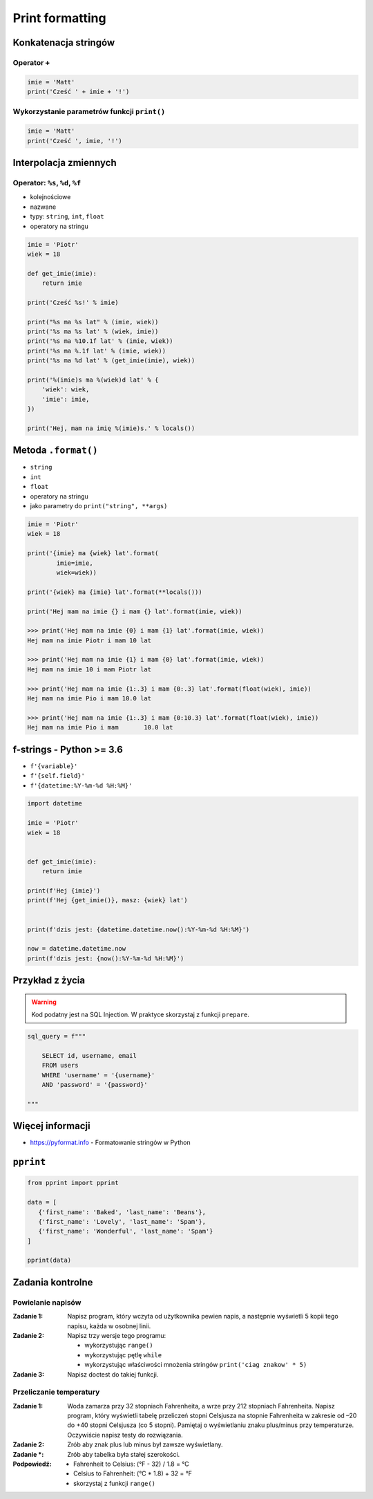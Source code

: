 ****************
Print formatting
****************

Konkatenacja stringów
=====================

Operator ``+``
--------------

.. code-block:: python

    imie = 'Matt'
    print('Cześć ' + imie + '!')

Wykorzystanie parametrów funkcji ``print()``
--------------------------------------------

.. code-block:: python

    imie = 'Matt'
    print('Cześć ', imie, '!')


Interpolacja zmiennych
======================

Operator: ``%s``, ``%d``, ``%f``
--------------------------------

* kolejnościowe
* nazwane
* typy: ``string``, ``int``, ``float``
* operatory na stringu

.. code-block:: python

    imie = 'Piotr'
    wiek = 18

    def get_imie(imie):
        return imie

    print('Cześć %s!' % imie)

    print("%s ma %s lat" % (imie, wiek))
    print('%s ma %s lat' % (wiek, imie))
    print('%s ma %10.1f lat' % (imie, wiek))
    print('%s ma %.1f lat' % (imie, wiek))
    print('%s ma %d lat' % (get_imie(imie), wiek))

    print('%(imie)s ma %(wiek)d lat' % {
        'wiek': wiek,
        'imie': imie,
    })

    print('Hej, mam na imię %(imie)s.' % locals())


Metoda ``.format()``
====================

* ``string``
* ``int``
* ``float``
* operatory na stringu
* jako parametry do ``print("string", **args)``

.. code-block:: python

    imie = 'Piotr'
    wiek = 18

    print('{imie} ma {wiek} lat'.format(
            imie=imie,
            wiek=wiek))

    print('{wiek} ma {imie} lat'.format(**locals()))

    print('Hej mam na imie {} i mam {} lat'.format(imie, wiek))

    >>> print('Hej mam na imie {0} i mam {1} lat'.format(imie, wiek))
    Hej mam na imie Piotr i mam 10 lat

    >>> print('Hej mam na imie {1} i mam {0} lat'.format(imie, wiek))
    Hej mam na imie 10 i mam Piotr lat

    >>> print('Hej mam na imie {1:.3} i mam {0:.3} lat'.format(float(wiek), imie))
    Hej mam na imie Pio i mam 10.0 lat

    >>> print('Hej mam na imie {1:.3} i mam {0:10.3} lat'.format(float(wiek), imie))
    Hej mam na imie Pio i mam       10.0 lat


f-strings - Python >= 3.6
=========================

* ``f'{variable}'``
* ``f'{self.field}'``
* ``f'{datetime:%Y-%m-%d %H:%M}'``

.. code-block:: python

    import datetime

    imie = 'Piotr'
    wiek = 18


    def get_imie(imie):
        return imie

    print(f'Hej {imie}')
    print(f'Hej {get_imie()}, masz: {wiek} lat')


    print(f'dzis jest: {datetime.datetime.now():%Y-%m-%d %H:%M}')

    now = datetime.datetime.now
    print(f'dzis jest: {now():%Y-%m-%d %H:%M}')


Przykład z życia
================

.. warning:: Kod podatny jest na SQL Injection. W praktyce skorzystaj z funkcji ``prepare``.

.. code-block:: python

    sql_query = f"""

        SELECT id, username, email
        FROM users
        WHERE 'username' = '{username}'
        AND 'password' = '{password}'

    """


Więcej informacji
=================

* https://pyformat.info - Formatowanie stringów w Python


``pprint``
==========

.. code-block:: python

    from pprint import pprint

    data = [
       {'first_name': 'Baked', 'last_name': 'Beans'},
       {'first_name': 'Lovely', 'last_name': 'Spam'},
       {'first_name': 'Wonderful', 'last_name': 'Spam'}
    ]

    pprint(data)


Zadania kontrolne
=================

Powielanie napisów
------------------

:Zadanie 1:
    Napisz program, który wczyta od użytkownika pewien napis, a następnie wyświetli 5 kopii tego napisu, każda w osobnej linii.

:Zadanie 2:
    Napisz trzy wersje tego programu:

    * wykorzystując ``range()``
    * wykorzystując pętlę ``while``
    * wykorzystując właściwości mnożenia stringów ``print('ciag znakow' * 5)``

:Zadanie 3:
    Napisz doctest do takiej funkcji.

Przeliczanie temperatury
------------------------

:Zadanie 1:
    Woda zamarza przy 32 stopniach Fahrenheita, a wrze przy 212 stopniach Fahrenheita. Napisz program, który wyświetli tabelę przeliczeń stopni Celsjusza na stopnie Fahrenheita w zakresie od –20 do +40 stopni Celsjusza (co 5 stopni). Pamiętaj o wyświetlaniu znaku plus/minus przy temperaturze. Oczywiście napisz testy do rozwiązania.

:Zadanie 2:
    Zrób aby znak plus lub minus był zawsze wyświetlany.

:Zadanie *:
    Zrób aby tabelka była stałej szerokości.

:Podpowiedź:
    * Fahrenheit to Celsius: (°F - 32) / 1.8 = °C
    * Celsius to Fahrenheit: (°C * 1.8) + 32 = °F
    * skorzystaj z funkcji ``range()``
